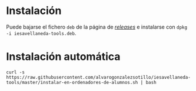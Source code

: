 

* Instalación

Puede bajarse el fichero =deb= de la página de [[https://github.com/alvarogonzalezsotillo/iesavellaneda-tools/releases][/releases/]] e instalarse con =dpkg -i iesavellaneda-tools.deb=.

* Instalación automática
#+begin_src shell
curl -s https://raw.githubusercontent.com/alvarogonzalezsotillo/iesavellaneda-tools/master/instalar-en-ordenadores-de-alumnos.sh | bash
#+end_src

#+RESULTS:

